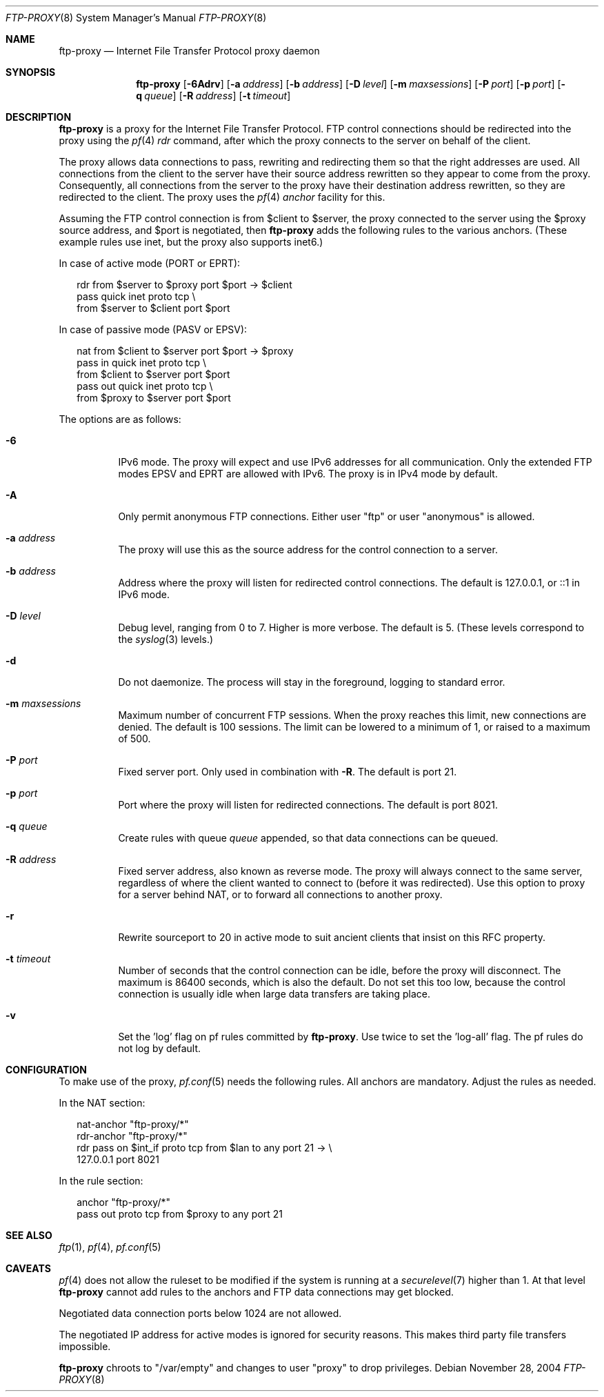 .\"	$OpenBSD: ftp-proxy.8,v 1.6 2006/10/23 07:05:49 jmc Exp $
.\"
.\" Copyright (c) 2004, 2005 Camiel Dobbelaar, <cd@sentia.nl>
.\"
.\" Permission to use, copy, modify, and distribute this software for any
.\" purpose with or without fee is hereby granted, provided that the above
.\" copyright notice and this permission notice appear in all copies.
.\"
.\" THE SOFTWARE IS PROVIDED "AS IS" AND THE AUTHOR DISCLAIMS ALL WARRANTIES
.\" WITH REGARD TO THIS SOFTWARE INCLUDING ALL IMPLIED WARRANTIES OF
.\" MERCHANTABILITY AND FITNESS. IN NO EVENT SHALL THE AUTHOR BE LIABLE FOR
.\" ANY SPECIAL, DIRECT, INDIRECT, OR CONSEQUENTIAL DAMAGES OR ANY DAMAGES
.\" WHATSOEVER RESULTING FROM LOSS OF USE, DATA OR PROFITS, WHETHER IN AN
.\" ACTION OF CONTRACT, NEGLIGENCE OR OTHER TORTIOUS ACTION, ARISING OUT OF
.\" OR IN CONNECTION WITH THE USE OR PERFORMANCE OF THIS SOFTWARE.
.\"
.Dd November 28, 2004
.Dt FTP-PROXY 8
.Os
.Sh NAME
.Nm ftp-proxy
.Nd Internet File Transfer Protocol proxy daemon
.Sh SYNOPSIS
.Nm ftp-proxy
.Op Fl 6Adrv
.Op Fl a Ar address
.Op Fl b Ar address
.Op Fl D Ar level
.Op Fl m Ar maxsessions
.Op Fl P Ar port
.Op Fl p Ar port
.Op Fl q Ar queue
.Op Fl R Ar address
.Op Fl t Ar timeout
.Sh DESCRIPTION
.Nm
is a proxy for the Internet File Transfer Protocol.
FTP control connections should be redirected into the proxy using the
.Xr pf 4
.Ar rdr
command, after which the proxy connects to the server on behalf of
the client.
.Pp
The proxy allows data connections to pass, rewriting and redirecting
them so that the right addresses are used.
All connections from the client to the server have their source
address rewritten so they appear to come from the proxy.
Consequently, all connections from the server to the proxy have
their destination address rewritten, so they are redirected to the
client.
The proxy uses the
.Xr pf 4
.Ar anchor
facility for this.
.Pp
Assuming the FTP control connection is from $client to $server, the
proxy connected to the server using the $proxy source address, and
$port is negotiated, then
.Nm ftp-proxy
adds the following rules to the various anchors.
(These example rules use inet, but the proxy also supports inet6.)
.Pp
In case of active mode (PORT or EPRT):
.Bd -literal -offset 2n
rdr from $server to $proxy port $port -> $client
pass quick inet proto tcp \e
    from $server to $client port $port
.Ed
.Pp
In case of passive mode (PASV or EPSV):
.Bd -literal -offset 2n
nat from $client to $server port $port -> $proxy
pass in quick inet proto tcp \e
    from $client to $server port $port
pass out quick inet proto tcp \e
    from $proxy to $server port $port
.Ed
.Pp
The options are as follows:
.Bl -tag -width Ds
.It Fl 6
IPv6 mode.
The proxy will expect and use IPv6 addresses for all communication.
Only the extended FTP modes EPSV and EPRT are allowed with IPv6.
The proxy is in IPv4 mode by default.
.It Fl A
Only permit anonymous FTP connections.
Either user "ftp" or user "anonymous" is allowed.
.It Fl a Ar address
The proxy will use this as the source address for the control
connection to a server.
.It Fl b Ar address
Address where the proxy will listen for redirected control connections.
The default is 127.0.0.1, or ::1 in IPv6 mode.
.It Fl D Ar level
Debug level, ranging from 0 to 7.
Higher is more verbose.
The default is 5.
(These levels correspond to the
.Xr syslog 3
levels.)
.It Fl d
Do not daemonize.
The process will stay in the foreground, logging to standard error.
.It Fl m Ar maxsessions
Maximum number of concurrent FTP sessions.
When the proxy reaches this limit, new connections are denied.
The default is 100 sessions.
The limit can be lowered to a minimum of 1, or raised to a maximum of 500.
.It Fl P Ar port
Fixed server port.
Only used in combination with
.Fl R .
The default is port 21.
.It Fl p Ar port
Port where the proxy will listen for redirected connections.
The default is port 8021.
.It Fl q Ar queue
Create rules with queue
.Ar queue
appended, so that data connections can be queued.
.It Fl R Ar address
Fixed server address, also known as reverse mode.
The proxy will always connect to the same server, regardless of
where the client wanted to connect to (before it was redirected).
Use this option to proxy for a server behind NAT, or to forward all
connections to another proxy.
.It Fl r
Rewrite sourceport to 20 in active mode to suit ancient clients that insist
on this RFC property.
.It Fl t Ar timeout
Number of seconds that the control connection can be idle, before the
proxy will disconnect.
The maximum is 86400 seconds, which is also the default.
Do not set this too low, because the control connection is usually
idle when large data transfers are taking place.
.It Fl v
Set the 'log' flag on pf rules committed by
.Nm .
Use twice to set the 'log-all' flag.
The pf rules do not log by default.
.El
.Sh CONFIGURATION
To make use of the proxy,
.Xr pf.conf 5
needs the following rules.
All anchors are mandatory.
Adjust the rules as needed.
.Pp
In the NAT section:
.Bd -literal -offset 2n
nat-anchor "ftp-proxy/*"
rdr-anchor "ftp-proxy/*"
rdr pass on $int_if proto tcp from $lan to any port 21 -> \e
    127.0.0.1 port 8021
.Ed
.Pp
In the rule section:
.Bd -literal -offset 2n
anchor "ftp-proxy/*"
pass out proto tcp from $proxy to any port 21
.Ed
.Sh SEE ALSO
.Xr ftp 1 ,
.Xr pf 4 ,
.Xr pf.conf 5
.Sh CAVEATS
.Xr pf 4
does not allow the ruleset to be modified if the system is running at a
.Xr securelevel 7
higher than 1.
At that level
.Nm ftp-proxy
cannot add rules to the anchors and FTP data connections may get blocked.
.Pp
Negotiated data connection ports below 1024 are not allowed.
.Pp
The negotiated IP address for active modes is ignored for security
reasons.
This makes third party file transfers impossible.
.Pp
.Nm ftp-proxy
chroots to "/var/empty" and changes to user "proxy" to drop privileges.
